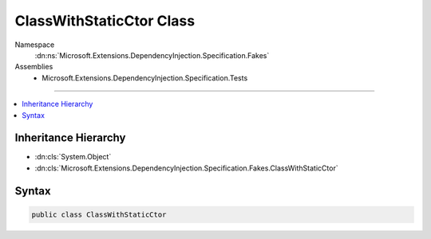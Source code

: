 

ClassWithStaticCtor Class
=========================





Namespace
    :dn:ns:`Microsoft.Extensions.DependencyInjection.Specification.Fakes`
Assemblies
    * Microsoft.Extensions.DependencyInjection.Specification.Tests

----

.. contents::
   :local:



Inheritance Hierarchy
---------------------


* :dn:cls:`System.Object`
* :dn:cls:`Microsoft.Extensions.DependencyInjection.Specification.Fakes.ClassWithStaticCtor`








Syntax
------

.. code-block:: csharp

    public class ClassWithStaticCtor








.. dn:class:: Microsoft.Extensions.DependencyInjection.Specification.Fakes.ClassWithStaticCtor
    :hidden:

.. dn:class:: Microsoft.Extensions.DependencyInjection.Specification.Fakes.ClassWithStaticCtor

